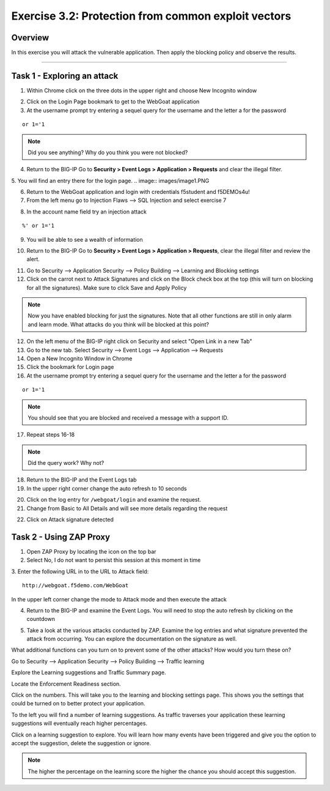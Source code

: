 Exercise 3.2: Protection from common exploit vectors
----------------------------------------

Overview
~~~~~~~~~~~~~~~~~~~~~~~~~~~~~~~~~~~~~~~~~~~~~~~~~~~~~

In this exercise you will attack the vulnerable application.  Then apply the blocking policy and observe the results.

~~~~~~~~~~~~~~~~~~~~~~~~~~~~~~~~~~~~~~~~~~~~~~~~~~~~~

Task 1 - Exploring an attack
~~~~~~~~~~~~~~~~~~~~~~~~~~~~~~~~~~~~~~~~~~~~~~~~~~~~~

1.  Within Chrome click on the three dots in the upper right and choose New Incognito window

.. image:: images/image4_3_2.png

2.  Click on the Login Page bookmark to get to the WebGoat application

3.  At the username prompt try entering a sequel query for the username and the letter a for the password

::

    or 1='1

.. NOTE:: Did you see anything?  Why do you think you were not blocked?

4.  Return to the BIG-IP Go to **Security > Event Logs > Application > Requests** and clear the illegal filter.



5.  You will find an entry there for the login page.
.. image:: images/image1.PNG

6.  Return to the WebGoat application and login with credentials f5student and f5DEMOs4u!

7.  From the left menu go to Injection Flaws --> SQL Injection and select exercise 7

.. image:: images/image5_3_2.png

8.  In the account name field try an injection attack

::

    %' or 1='1

9.  You will be able to see a wealth of information

.. image:: images/image6_3_2.png

10. Return to the BIG-IP Go to **Security > Event Logs > Application > Requests**, clear the illegal filter and review the alert.

.. image:: images/image2.PNG

11.  Go to Security --> Application Security --> Policy Building --> Learning and Blocking settings

12.  Click on the carrot next to Attack Signatures and click on the Block check box at the top (this will turn on blocking for all the signatures).  Make sure to click Save and Apply Policy

.. image:: images/image7_3_2.png

.. NOTE::  Now you have enabled blocking for just the signatures.  Note that all other functions are still in only alarm and learn mode.  What attacks do you think will be blocked at this point?  

12.  On the left menu of the BIG-IP right click on Security and select "Open Link in a new Tab"

13.  Go to the new tab.  Select Security --> Event Logs --> Application --> Requests

14.  Open a New Incognito Window in Chrome

15.  Click the bookmark for Login page

16.  At the username prompt try entering a sequel query for the username and the letter a for the password

::

    or 1='1

.. NOTE:: You should see that you are blocked and received a message with a support ID.
.. image:: images/image8_3_2.png

17.  Repeat steps 16-18

.. NOTE:: Did the query work?  Why not?

18.  Return to the BIG-IP and the Event Logs tab

19.  In the upper right corner change the auto refresh to 10 seconds

.. image:: images/image9_3_2.png

20.  Click on the log entry for ``/webgoat/login`` and examine the request.

21.  Change from Basic to All Details and will see more details regarding the request

.. image:: images/image10_3_2.png

22.  Click on Attack signature detected

.. image:: images/image11_3_2.png

Task 2 - Using ZAP Proxy
~~~~~~~~~~~~~~~~~~~~~~~~~~~~~~~~~~~~~~~~~~~~~~~~~~~~~

1.  Open ZAP Proxy by locating the icon on the top bar |zap_proxy|

2.  Select No, I do not want to persist this session at this moment in time

3.  Enter the following URL in to the URL to Attack field:
::

    http://webgoat.f5demo.com/WebGoat

In the upper left corner change the mode to Attack mode and then execute the attack

.. image:: images/image12_3_2.png

4.  Return to the BIG-IP and examine the Event Logs.  You will need to stop the auto refresh by clicking on the countdown

.. image:: images/image13_3_2.png

5.  Take a look at the various attacks conducted by ZAP.  Examine the log entries and what signature prevented the attack from occurring.  You can explore the documentation on the signature as well.

.. |zap_proxy| image:: images/zap_proxy.png

What additional functions can you turn on to prevent some of the other attacks?  How would you turn these on?

.. Bonus::

Go to Security --> Application Security --> Policy Building --> Traffic learning

Explore the Learning suggestions and Traffic Summary page.

Locate the Enforcement Readiness section.

.. image:: images/image14_3_2.png

Click on the numbers.  This will take you to the learning and blocking settings page.  This shows you the settings that could be turned on to better protect your application.

To the left you will find a number of learning suggestions.  As traffic traverses your application these learning suggestions will eventually reach higher percentages.

Click on a learning suggestion to explore.  You will learn how many events have been triggered and give you the option to accept the suggestion, delete the suggestion or ignore.

.. NOTE:: The higher the percentage on the learning score the higher the chance you should accept this suggestion.
